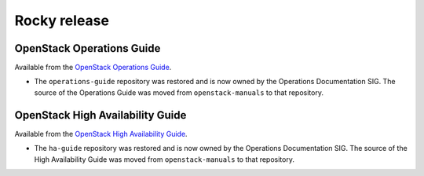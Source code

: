 =============
Rocky release
=============

OpenStack Operations Guide
~~~~~~~~~~~~~~~~~~~~~~~~~~

Available from the `OpenStack Operations Guide
<https://docs.openstack.org/operations-guide/>`_.

* The ``operations-guide`` repository was restored and is now owned by the
  Operations Documentation SIG. The source of the Operations Guide was moved
  from ``openstack-manuals`` to that repository.

OpenStack High Availability Guide
~~~~~~~~~~~~~~~~~~~~~~~~~~~~~~~~~

Available from the `OpenStack High Availability Guide
<https://docs.openstack.org/ha-guide/>`_.

* The ``ha-guide`` repository was restored and is now owned by the Operations
  Documentation SIG. The source of the High Availability Guide was moved
  from ``openstack-manuals`` to that repository.
